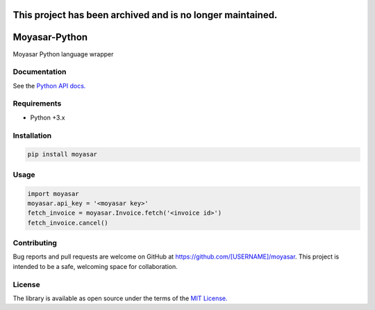 ===============
This project has been archived and is no longer maintained.
===============

===============
Moyasar-Python
===============

Moyasar Python language wrapper

--------------
Documentation
--------------




See the `Python API docs. <https://moyasar.com/docs/api/?python>`_

-------------
Requirements
-------------

* Python +3.x

--------------
Installation
--------------

.. code-block:: bash

    pip install moyasar


-------
Usage
-------


.. code-block:: python

    import moyasar
    moyasar.api_key = '<moyasar key>'
    fetch_invoice = moyasar.Invoice.fetch('<invoice id>')
    fetch_invoice.cancel()

-------------
Contributing
-------------

Bug reports and pull requests are welcome on GitHub at https://github.com/[USERNAME]/moyasar. This project is intended to be a safe, welcoming space for collaboration.


--------
License
--------


The library is available as open source under the terms of the `MIT License. <https://opensource.org/licenses/MIT>`_
